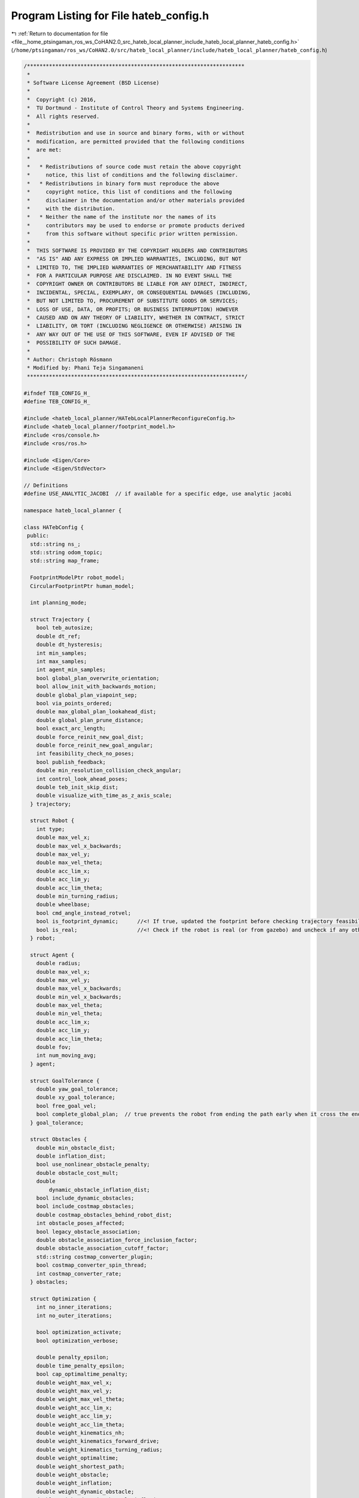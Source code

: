 
.. _program_listing_file__home_ptsingaman_ros_ws_CoHAN2.0_src_hateb_local_planner_include_hateb_local_planner_hateb_config.h:

Program Listing for File hateb_config.h
=======================================

|exhale_lsh| :ref:`Return to documentation for file <file__home_ptsingaman_ros_ws_CoHAN2.0_src_hateb_local_planner_include_hateb_local_planner_hateb_config.h>` (``/home/ptsingaman/ros_ws/CoHAN2.0/src/hateb_local_planner/include/hateb_local_planner/hateb_config.h``)

.. |exhale_lsh| unicode:: U+021B0 .. UPWARDS ARROW WITH TIP LEFTWARDS

.. code-block:: cpp

   /*********************************************************************
    *
    * Software License Agreement (BSD License)
    *
    *  Copyright (c) 2016,
    *  TU Dortmund - Institute of Control Theory and Systems Engineering.
    *  All rights reserved.
    *
    *  Redistribution and use in source and binary forms, with or without
    *  modification, are permitted provided that the following conditions
    *  are met:
    *
    *   * Redistributions of source code must retain the above copyright
    *     notice, this list of conditions and the following disclaimer.
    *   * Redistributions in binary form must reproduce the above
    *     copyright notice, this list of conditions and the following
    *     disclaimer in the documentation and/or other materials provided
    *     with the distribution.
    *   * Neither the name of the institute nor the names of its
    *     contributors may be used to endorse or promote products derived
    *     from this software without specific prior written permission.
    *
    *  THIS SOFTWARE IS PROVIDED BY THE COPYRIGHT HOLDERS AND CONTRIBUTORS
    *  "AS IS" AND ANY EXPRESS OR IMPLIED WARRANTIES, INCLUDING, BUT NOT
    *  LIMITED TO, THE IMPLIED WARRANTIES OF MERCHANTABILITY AND FITNESS
    *  FOR A PARTICULAR PURPOSE ARE DISCLAIMED. IN NO EVENT SHALL THE
    *  COPYRIGHT OWNER OR CONTRIBUTORS BE LIABLE FOR ANY DIRECT, INDIRECT,
    *  INCIDENTAL, SPECIAL, EXEMPLARY, OR CONSEQUENTIAL DAMAGES (INCLUDING,
    *  BUT NOT LIMITED TO, PROCUREMENT OF SUBSTITUTE GOODS OR SERVICES;
    *  LOSS OF USE, DATA, OR PROFITS; OR BUSINESS INTERRUPTION) HOWEVER
    *  CAUSED AND ON ANY THEORY OF LIABILITY, WHETHER IN CONTRACT, STRICT
    *  LIABILITY, OR TORT (INCLUDING NEGLIGENCE OR OTHERWISE) ARISING IN
    *  ANY WAY OUT OF THE USE OF THIS SOFTWARE, EVEN IF ADVISED OF THE
    *  POSSIBILITY OF SUCH DAMAGE.
    *
    * Author: Christoph Rösmann
    * Modified by: Phani Teja Singamaneni
    *********************************************************************/
   
   #ifndef TEB_CONFIG_H_
   #define TEB_CONFIG_H_
   
   #include <hateb_local_planner/HATebLocalPlannerReconfigureConfig.h>
   #include <hateb_local_planner/footprint_model.h>
   #include <ros/console.h>
   #include <ros/ros.h>
   
   #include <Eigen/Core>
   #include <Eigen/StdVector>
   
   // Definitions
   #define USE_ANALYTIC_JACOBI  // if available for a specific edge, use analytic jacobi
   
   namespace hateb_local_planner {
   
   class HATebConfig {
    public:
     std::string ns_;         
     std::string odom_topic;  
     std::string map_frame;   
   
     FootprintModelPtr robot_model;     
     CircularFootprintPtr human_model;  
   
     int planning_mode;  
   
     struct Trajectory {
       bool teb_autosize;     
       double dt_ref;         
       double dt_hysteresis;  
       int min_samples;       
       int max_samples;  
       int agent_min_samples;                   
       bool global_plan_overwrite_orientation;  
       bool allow_init_with_backwards_motion;  
       double global_plan_viapoint_sep;        
       bool via_points_ordered;                
       double max_global_plan_lookahead_dist;  
       double global_plan_prune_distance;      
       bool exact_arc_length;  
       double force_reinit_new_goal_dist;     
       double force_reinit_new_goal_angular;  
       int feasibility_check_no_poses;        
       bool publish_feedback;                 
       double min_resolution_collision_check_angular;  
       int control_look_ahead_poses;                   
       double teb_init_skip_dist;                      
       double visualize_with_time_as_z_axis_scale;     
     } trajectory;
   
     struct Robot {
       int type;
       double max_vel_x;            
       double max_vel_x_backwards;  
       double max_vel_y;            
       double max_vel_theta;        
       double acc_lim_x;            
       double acc_lim_y;            
       double acc_lim_theta;        
       double min_turning_radius;   
       double wheelbase;  
       bool cmd_angle_instead_rotvel;  
       bool is_footprint_dynamic;      //<! If true, updated the footprint before checking trajectory feasibility
       bool is_real;                   //<! Check if the robot is real (or from gazebo) and uncheck if any other simulator
     } robot;
   
     struct Agent {
       double radius;               
       double max_vel_x;            
       double max_vel_y;            
       double max_vel_x_backwards;  
       double min_vel_x_backwards;  
       double max_vel_theta;        
       double min_vel_theta;        
       double acc_lim_x;            
       double acc_lim_y;            
       double acc_lim_theta;        
       double fov;                  
       int num_moving_avg;          
     } agent;
   
     struct GoalTolerance {
       double yaw_goal_tolerance;  
       double xy_goal_tolerance;   
       bool free_goal_vel;         
       bool complete_global_plan;  // true prevents the robot from ending the path early when it cross the end goal
     } goal_tolerance;
   
     struct Obstacles {
       double min_obstacle_dist;  
       double inflation_dist;     
       bool use_nonlinear_obstacle_penalty;
       double obstacle_cost_mult;
       double
           dynamic_obstacle_inflation_dist;  
       bool include_dynamic_obstacles;  
       bool include_costmap_obstacles;  
       double costmap_obstacles_behind_robot_dist;  
       int obstacle_poses_affected;       
       bool legacy_obstacle_association;  
       double obstacle_association_force_inclusion_factor;  
       double obstacle_association_cutoff_factor;  
       std::string costmap_converter_plugin;       
       bool costmap_converter_spin_thread;         
       int costmap_converter_rate;  
     } obstacles;                   
   
     struct Optimization {
       int no_inner_iterations;  
       int no_outer_iterations;  
   
       bool optimization_activate;  
       bool optimization_verbose;   
   
       double penalty_epsilon;                    
       double time_penalty_epsilon;               
       bool cap_optimaltime_penalty;              
       double weight_max_vel_x;                   
       double weight_max_vel_y;                   
       double weight_max_vel_theta;               
       double weight_acc_lim_x;                   
       double weight_acc_lim_y;                   
       double weight_acc_lim_theta;               
       double weight_kinematics_nh;               
       double weight_kinematics_forward_drive;    
       double weight_kinematics_turning_radius;   
       double weight_optimaltime;                 
       double weight_shortest_path;               
       double weight_obstacle;                    
       double weight_inflation;                   
       double weight_dynamic_obstacle;            
       double weight_dynamic_obstacle_inflation;  
       double weight_viapoint;                    
       double weight_prefer_rotdir;               
       double weight_adapt_factor;  
       double obstacle_cost_exponent;         
       double weight_max_agent_vel_x;         
       double weight_max_agent_vel_y;         
       double weight_nominal_agent_vel_x;     
       double weight_max_agent_vel_theta;     
       double weight_agent_acc_lim_x;         
       double weight_agent_acc_lim_y;         
       double weight_agent_acc_lim_theta;     
       double weight_agent_optimaltime;       
       double weight_agent_viapoint;          
       double weight_invisible_human;         
       double weight_agent_robot_safety;      
       double weight_agent_agent_safety;      
       double weight_agent_robot_rel_vel;     
       double weight_agent_robot_visibility;  
       bool disable_warm_start;               
       bool disable_rapid_omega_chage;        
       double omega_chage_time_seperation;    
     } optim;                                 
   
     struct Hateb {
       int planning_mode;                  
       bool use_agent_robot_safety_c;      
       bool use_agent_agent_safety_c;      
       bool use_agent_robot_rel_vel_c;     
       bool add_invisible_humans;          
       bool use_agent_robot_visi_c;        
       bool use_agent_elastic_vel;         
       double pose_prediction_reset_time;  
       double min_agent_robot_dist;        
       double min_agent_agent_dist;        
       double rel_vel_cost_threshold;      
       double invisible_human_threshold;   
       double visibility_cost_threshold;   
     } hateb;
   
     struct Recovery {
       bool shrink_horizon_backup;          
       double shrink_horizon_min_duration;  
       bool oscillation_recovery;     
       double oscillation_v_eps;      
       double oscillation_omega_eps;  
       double oscillation_recovery_min_duration;  
       double oscillation_filter_duration;        
     } recovery;                                  
   
     struct Visualization {
       bool publish_robot_global_plan;           
       bool publish_robot_local_plan;            
       bool publish_robot_local_plan_poses;      
       bool publish_robot_local_plan_fp_poses;   
       bool publish_agents_global_plans;         
       bool publish_agents_local_plans;          
       bool publish_agents_local_plan_poses;     
       bool publish_agents_local_plan_fp_poses;  
       double pose_array_z_scale;                
     } visualization;
   
     HATebConfig() {
       odom_topic = "odom";
       map_frame = "odom";
   
       planning_mode = 1;  // Agent-Aware planning by default
   
       // Trajectory
   
       trajectory.teb_autosize = true;
       trajectory.dt_ref = 0.3;
       trajectory.dt_hysteresis = 0.1;
       trajectory.min_samples = 3;
       trajectory.agent_min_samples = 3;
       trajectory.max_samples = 500;
       trajectory.global_plan_overwrite_orientation = true;
       trajectory.allow_init_with_backwards_motion = false;
       trajectory.global_plan_viapoint_sep = -1;
       trajectory.via_points_ordered = false;
       trajectory.max_global_plan_lookahead_dist = 1;
       trajectory.global_plan_prune_distance = 1;
       trajectory.exact_arc_length = false;
       trajectory.force_reinit_new_goal_dist = 1;
       trajectory.force_reinit_new_goal_angular = 0.5 * M_PI;
       trajectory.feasibility_check_no_poses = 5;
       trajectory.publish_feedback = false;
       trajectory.min_resolution_collision_check_angular = M_PI;
       trajectory.control_look_ahead_poses = 1;
       trajectory.teb_init_skip_dist = 0.4;
       trajectory.visualize_with_time_as_z_axis_scale = 0.0;
   
       // Robot
   
       robot.type = 0;
       robot.max_vel_x = 0.4;
       robot.max_vel_x_backwards = 0.2;
       robot.max_vel_y = 0.0;
       robot.max_vel_theta = 0.3;
       robot.acc_lim_x = 0.5;
       robot.acc_lim_y = 0.5;
       robot.acc_lim_theta = 0.5;
       robot.min_turning_radius = 0;
       robot.wheelbase = 1.0;
       robot.cmd_angle_instead_rotvel = false;
       robot.is_footprint_dynamic = false;
       robot.is_real = false;
   
       // Agent
       agent.radius = 0.35;
       agent.max_vel_x = 1.3;
       agent.max_vel_y = 0.4;
       agent.max_vel_x_backwards = 0.0;
       agent.max_vel_theta = 1.1;
       agent.acc_lim_x = 0.6;
       agent.acc_lim_theta = 0.8;
       agent.num_moving_avg = 5;
   
       // GoalTolerance
   
       goal_tolerance.xy_goal_tolerance = 0.2;
       goal_tolerance.yaw_goal_tolerance = 0.2;
       goal_tolerance.free_goal_vel = false;
       goal_tolerance.complete_global_plan = true;
   
       // Obstacles
   
       obstacles.min_obstacle_dist = 0.5;
       obstacles.inflation_dist = 0.6;
       obstacles.use_nonlinear_obstacle_penalty = true;
       obstacles.obstacle_cost_mult = 1.0;
       obstacles.dynamic_obstacle_inflation_dist = 0.6;
       obstacles.include_dynamic_obstacles = true;
       obstacles.include_costmap_obstacles = true;
       obstacles.costmap_obstacles_behind_robot_dist = 1.5;
       obstacles.obstacle_poses_affected = 25;
       obstacles.legacy_obstacle_association = false;
       obstacles.obstacle_association_force_inclusion_factor = 1.5;
       obstacles.obstacle_association_cutoff_factor = 5;
       obstacles.costmap_converter_plugin = "";
       obstacles.costmap_converter_spin_thread = true;
       obstacles.costmap_converter_rate = 5;
   
       // Optimization
   
       optim.no_inner_iterations = 8;
       optim.no_outer_iterations = 4;
       optim.optimization_activate = true;
       optim.optimization_verbose = false;
       optim.penalty_epsilon = 0.1;
       optim.time_penalty_epsilon = 0.1;
       optim.cap_optimaltime_penalty = true;
       optim.weight_max_vel_x = 2;  // 1
       optim.weight_max_vel_y = 2;
       optim.weight_max_vel_theta = 1;
       optim.weight_acc_lim_x = 1;
       optim.weight_acc_lim_y = 1;
       optim.weight_acc_lim_theta = 1;
       optim.weight_kinematics_nh = 1000;
       optim.weight_kinematics_forward_drive = 1;
       optim.weight_kinematics_turning_radius = 1;
       optim.weight_optimaltime = 1;
       optim.weight_shortest_path = 0;
       optim.weight_obstacle = 50;
       optim.weight_inflation = 0.1;
       optim.weight_dynamic_obstacle = 50;
       optim.weight_dynamic_obstacle_inflation = 0.1;
       optim.weight_viapoint = 1;
       optim.weight_prefer_rotdir = 50;
   
       optim.weight_adapt_factor = 2.0;
       optim.obstacle_cost_exponent = 1.0;
   
       optim.weight_max_agent_vel_x = 2.0;
       optim.weight_nominal_agent_vel_x = 2.0;
       optim.weight_max_agent_vel_theta = 2.0;
       optim.weight_agent_acc_lim_x = 1;
       optim.weight_agent_acc_lim_theta = 1;
       optim.weight_agent_optimaltime = 1;
       optim.weight_agent_viapoint = 1;
       optim.weight_invisible_human = 1;
       optim.weight_agent_robot_safety = 20;
       optim.weight_agent_agent_safety = 20;
       optim.weight_agent_robot_rel_vel = 20;
       optim.weight_agent_robot_visibility = 20;
       optim.disable_warm_start = false;
       optim.disable_rapid_omega_chage = true;
       optim.omega_chage_time_seperation = 1.0;
   
       // Hateb
       hateb.use_agent_robot_safety_c = true;
       hateb.use_agent_agent_safety_c = true;
       hateb.use_agent_robot_rel_vel_c = true;
       hateb.add_invisible_humans = true;
       hateb.use_agent_robot_visi_c = true;
       hateb.use_agent_elastic_vel = true;
       hateb.pose_prediction_reset_time = 2.0;
       hateb.min_agent_robot_dist = 0.6;
       hateb.min_agent_agent_dist = 0.2;
   
       // Recovery
       recovery.shrink_horizon_backup = true;
       recovery.shrink_horizon_min_duration = 10;
       recovery.oscillation_recovery = true;
       recovery.oscillation_v_eps = 0.1;
       recovery.oscillation_omega_eps = 0.1;
       recovery.oscillation_recovery_min_duration = 10;
       recovery.oscillation_filter_duration = 10;
   
       // Visualization
       visualization.publish_robot_global_plan = true;
       visualization.publish_robot_local_plan = true;
       visualization.publish_robot_local_plan_poses = false;
       visualization.publish_robot_local_plan_fp_poses = false;
       visualization.publish_agents_global_plans = false;
       visualization.publish_agents_local_plans = true;
       visualization.publish_agents_local_plan_poses = false;
       visualization.publish_agents_local_plan_fp_poses = false;
       visualization.pose_array_z_scale = 1.0;
     }
   
     void loadRosParamFromNodeHandle(const ros::NodeHandle& nh);
   
     void reconfigure(HATebLocalPlannerReconfigureConfig& cfg);
   
     void checkParameters() const;
   
     void checkDeprecated(const ros::NodeHandle& nh) const;
   
     boost::mutex& configMutex() { return config_mutex_; }
   
    private:
     boost::mutex config_mutex_;  
   };
   
   }  // namespace hateb_local_planner
   
   #endif
